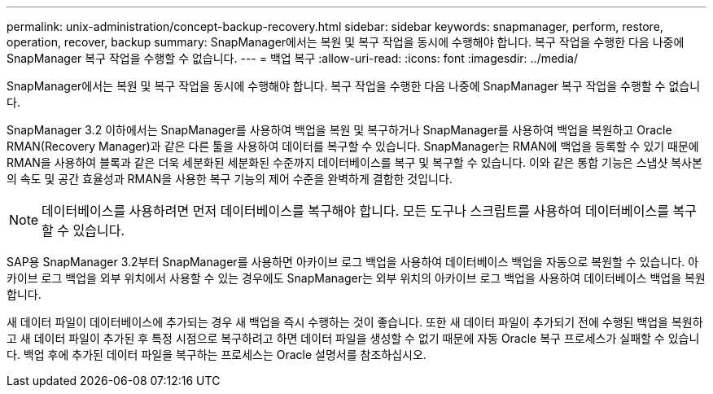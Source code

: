 ---
permalink: unix-administration/concept-backup-recovery.html 
sidebar: sidebar 
keywords: snapmanager, perform, restore, operation, recover, backup 
summary: SnapManager에서는 복원 및 복구 작업을 동시에 수행해야 합니다. 복구 작업을 수행한 다음 나중에 SnapManager 복구 작업을 수행할 수 없습니다. 
---
= 백업 복구
:allow-uri-read: 
:icons: font
:imagesdir: ../media/


[role="lead"]
SnapManager에서는 복원 및 복구 작업을 동시에 수행해야 합니다. 복구 작업을 수행한 다음 나중에 SnapManager 복구 작업을 수행할 수 없습니다.

SnapManager 3.2 이하에서는 SnapManager를 사용하여 백업을 복원 및 복구하거나 SnapManager를 사용하여 백업을 복원하고 Oracle RMAN(Recovery Manager)과 같은 다른 툴을 사용하여 데이터를 복구할 수 있습니다. SnapManager는 RMAN에 백업을 등록할 수 있기 때문에 RMAN을 사용하여 블록과 같은 더욱 세분화된 세분화된 수준까지 데이터베이스를 복구 및 복구할 수 있습니다. 이와 같은 통합 기능은 스냅샷 복사본의 속도 및 공간 효율성과 RMAN을 사용한 복구 기능의 제어 수준을 완벽하게 결합한 것입니다.


NOTE: 데이터베이스를 사용하려면 먼저 데이터베이스를 복구해야 합니다. 모든 도구나 스크립트를 사용하여 데이터베이스를 복구할 수 있습니다.

SAP용 SnapManager 3.2부터 SnapManager를 사용하면 아카이브 로그 백업을 사용하여 데이터베이스 백업을 자동으로 복원할 수 있습니다. 아카이브 로그 백업을 외부 위치에서 사용할 수 있는 경우에도 SnapManager는 외부 위치의 아카이브 로그 백업을 사용하여 데이터베이스 백업을 복원합니다.

새 데이터 파일이 데이터베이스에 추가되는 경우 새 백업을 즉시 수행하는 것이 좋습니다. 또한 새 데이터 파일이 추가되기 전에 수행된 백업을 복원하고 새 데이터 파일이 추가된 후 특정 시점으로 복구하려고 하면 데이터 파일을 생성할 수 없기 때문에 자동 Oracle 복구 프로세스가 실패할 수 있습니다. 백업 후에 추가된 데이터 파일을 복구하는 프로세스는 Oracle 설명서를 참조하십시오.
